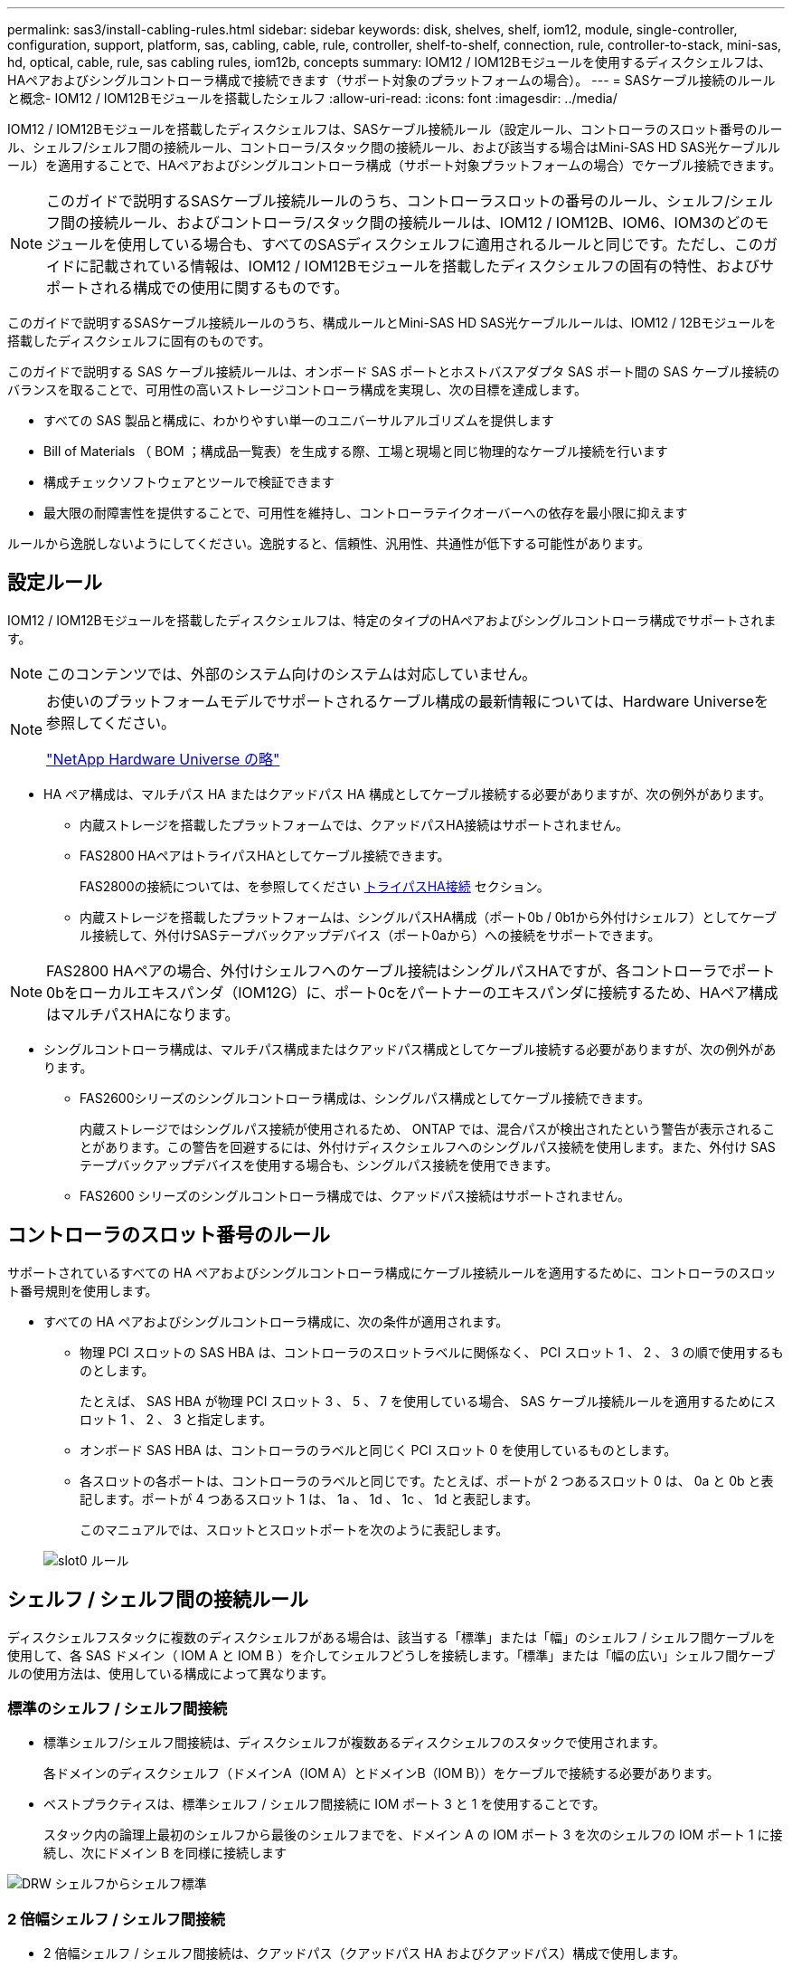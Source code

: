 ---
permalink: sas3/install-cabling-rules.html 
sidebar: sidebar 
keywords: disk, shelves, shelf, iom12, module, single-controller, configuration, support, platform, sas, cabling, cable, rule, controller, shelf-to-shelf, connection, rule, controller-to-stack, mini-sas, hd, optical, cable, rule, sas cabling rules, iom12b, concepts 
summary: IOM12 / IOM12Bモジュールを使用するディスクシェルフは、HAペアおよびシングルコントローラ構成で接続できます（サポート対象のプラットフォームの場合）。 
---
= SASケーブル接続のルールと概念- IOM12 / IOM12Bモジュールを搭載したシェルフ
:allow-uri-read: 
:icons: font
:imagesdir: ../media/


[role="lead"]
IOM12 / IOM12Bモジュールを搭載したディスクシェルフは、SASケーブル接続ルール（設定ルール、コントローラのスロット番号のルール、シェルフ/シェルフ間の接続ルール、コントローラ/スタック間の接続ルール、および該当する場合はMini-SAS HD SAS光ケーブルルール）を適用することで、HAペアおよびシングルコントローラ構成（サポート対象プラットフォームの場合）でケーブル接続できます。


NOTE: このガイドで説明するSASケーブル接続ルールのうち、コントローラスロットの番号のルール、シェルフ/シェルフ間の接続ルール、およびコントローラ/スタック間の接続ルールは、IOM12 / IOM12B、IOM6、IOM3のどのモジュールを使用している場合も、すべてのSASディスクシェルフに適用されるルールと同じです。ただし、このガイドに記載されている情報は、IOM12 / IOM12Bモジュールを搭載したディスクシェルフの固有の特性、およびサポートされる構成での使用に関するものです。

このガイドで説明するSASケーブル接続ルールのうち、構成ルールとMini-SAS HD SAS光ケーブルルールは、IOM12 / 12Bモジュールを搭載したディスクシェルフに固有のものです。

このガイドで説明する SAS ケーブル接続ルールは、オンボード SAS ポートとホストバスアダプタ SAS ポート間の SAS ケーブル接続のバランスを取ることで、可用性の高いストレージコントローラ構成を実現し、次の目標を達成します。

* すべての SAS 製品と構成に、わかりやすい単一のユニバーサルアルゴリズムを提供します
* Bill of Materials （ BOM ；構成品一覧表）を生成する際、工場と現場と同じ物理的なケーブル接続を行います
* 構成チェックソフトウェアとツールで検証できます
* 最大限の耐障害性を提供することで、可用性を維持し、コントローラテイクオーバーへの依存を最小限に抑えます


ルールから逸脱しないようにしてください。逸脱すると、信頼性、汎用性、共通性が低下する可能性があります。



== 設定ルール

[role="lead"]
IOM12 / IOM12Bモジュールを搭載したディスクシェルフは、特定のタイプのHAペアおよびシングルコントローラ構成でサポートされます。


NOTE: このコンテンツでは、外部のシステム向けのシステムは対応していません。

[NOTE]
====
お使いのプラットフォームモデルでサポートされるケーブル構成の最新情報については、Hardware Universeを参照してください。

https://hwu.netapp.com["NetApp Hardware Universe の略"^]

====
* HA ペア構成は、マルチパス HA またはクアッドパス HA 構成としてケーブル接続する必要がありますが、次の例外があります。
+
** 内蔵ストレージを搭載したプラットフォームでは、クアッドパスHA接続はサポートされません。
** FAS2800 HAペアはトライパスHAとしてケーブル接続できます。
+
FAS2800の接続については、を参照してください <<トライパスHA接続>> セクション。

** 内蔵ストレージを搭載したプラットフォームは、シングルパスHA構成（ポート0b / 0b1から外付けシェルフ）としてケーブル接続して、外付けSASテープバックアップデバイス（ポート0aから）への接続をサポートできます。




[NOTE]
====
FAS2800 HAペアの場合、外付けシェルフへのケーブル接続はシングルパスHAですが、各コントローラでポート0bをローカルエキスパンダ（IOM12G）に、ポート0cをパートナーのエキスパンダに接続するため、HAペア構成はマルチパスHAになります。

====
* シングルコントローラ構成は、マルチパス構成またはクアッドパス構成としてケーブル接続する必要がありますが、次の例外があります。
+
** FAS2600シリーズのシングルコントローラ構成は、シングルパス構成としてケーブル接続できます。
+
内蔵ストレージではシングルパス接続が使用されるため、 ONTAP では、混合パスが検出されたという警告が表示されることがあります。この警告を回避するには、外付けディスクシェルフへのシングルパス接続を使用します。また、外付け SAS テープバックアップデバイスを使用する場合も、シングルパス接続を使用できます。

** FAS2600 シリーズのシングルコントローラ構成では、クアッドパス接続はサポートされません。






== コントローラのスロット番号のルール

サポートされているすべての HA ペアおよびシングルコントローラ構成にケーブル接続ルールを適用するために、コントローラのスロット番号規則を使用します。

* すべての HA ペアおよびシングルコントローラ構成に、次の条件が適用されます。
+
** 物理 PCI スロットの SAS HBA は、コントローラのスロットラベルに関係なく、 PCI スロット 1 、 2 、 3 の順で使用するものとします。
+
たとえば、 SAS HBA が物理 PCI スロット 3 、 5 、 7 を使用している場合、 SAS ケーブル接続ルールを適用するためにスロット 1 、 2 、 3 と指定します。

** オンボード SAS HBA は、コントローラのラベルと同じく PCI スロット 0 を使用しているものとします。
** 各スロットの各ポートは、コントローラのラベルと同じです。たとえば、ポートが 2 つあるスロット 0 は、 0a と 0b と表記します。ポートが 4 つあるスロット 1 は、 1a 、 1d 、 1c 、 1d と表記します。
+
このマニュアルでは、スロットとスロットポートを次のように表記します。

+
image::../media/slot0_rules.png[slot0 ルール]







== シェルフ / シェルフ間の接続ルール

ディスクシェルフスタックに複数のディスクシェルフがある場合は、該当する「標準」または「幅」のシェルフ / シェルフ間ケーブルを使用して、各 SAS ドメイン（ IOM A と IOM B ）を介してシェルフどうしを接続します。「標準」または「幅の広い」シェルフ間ケーブルの使用方法は、使用している構成によって異なります。



=== 標準のシェルフ / シェルフ間接続

* 標準シェルフ/シェルフ間接続は、ディスクシェルフが複数あるディスクシェルフのスタックで使用されます。
+
各ドメインのディスクシェルフ（ドメインA（IOM A）とドメインB（IOM B））をケーブルで接続する必要があります。

* ベストプラクティスは、標準シェルフ / シェルフ間接続に IOM ポート 3 と 1 を使用することです。
+
スタック内の論理上最初のシェルフから最後のシェルフまでを、ドメイン A の IOM ポート 3 を次のシェルフの IOM ポート 1 に接続し、次にドメイン B を同様に接続します



image::../media/drw_shelf_to_shelf_standard.gif[DRW シェルフからシェルフ標準]



=== 2 倍幅シェルフ / シェルフ間接続

* 2 倍幅シェルフ / シェルフ間接続は、クアッドパス（クアッドパス HA およびクアッドパス）構成で使用します。
* 2 倍幅シェルフ / シェルフ間接続には、ドメイン A （ IOM A ）とドメイン B （ IOM B ）それぞれのディスクシェルフ間に 2 本のケーブル接続が必要です。
+
最初のケーブル接続は標準シェルフ / シェルフ間接続で IOM ポート 3 と 1 を接続し、 2 番目のケーブル接続は 2 倍幅シェルフ / シェルフ間接続で IOM ポート 4 と 2 を接続します。

+
スタック内の論理上最初のシェルフから最後のシェルフまでを、ドメイン A の IOM ポート 3 を次のシェルフの IOM ポート 1 に接続し、次にドメイン B を同様に接続しますスタック内の論理上最初のシェルフから最後のシェルフまでを、ドメイン A の IOM ポート 4 を次のシェルフの IOM ポート 2 に接続し、次にドメイン B を同様に接続します（ 2 倍幅接続としてケーブル接続された IOM ポートは青で表示されています。）



image::../media/drw_shelf_to_shelf_double_wide.gif[DRW シェルフからシェルフへの幅が 2 倍になっています]



== コントローラ / スタック間の接続ルール

SASディスクシェルフがソフトウェアベースのディスク所有権を使用していること、コントローラポートA / CおよびB / Dがスタックに接続されている方法を理解することで、HAペアまたはシングルコントローラ構成の各コントローラから各スタックへのSAS接続を正しくケーブル接続できます。 コントローラポートA / CおよびB / Dがポートペアに編成され、内蔵ストレージを搭載したプラットフォームのコントローラポートがスタックにどのように接続されるか。



=== SAS ディスクシェルフのソフトウェアベースのディスク所有権ルール

SAS ディスクシェルフは、（ハードウェアベースではなく）ソフトウェアベースのディスク所有権を使用します。つまり、ディスクドライブの所有権は、（ハードウェアベースのディスク所有権の場合のように）ストレージシステムの物理接続のトポロジによって決まるのではなく、ディスクドライブに保存されます。具体的には、ディスクドライブの所有権は、コントローラ / スタック間の接続方法ではなく、 ONTAP によって（自動または CLI コマンドで）割り当てられます。

SAS ディスクシェルフは、ハードウェアベースのディスク所有権の手法を使用してケーブル接続しないでください。



=== コントローラAとCポートの接続ルール（内蔵ストレージを使用しないプラットフォームの場合）

* A ポートと C ポートは常にスタックへのプライマリパスです。
* A ポートと C ポートは常にスタック内の論理的に最初のディスクシェルフに接続します。
* A ポートと C ポートは常にディスクシェルフの IOM ポート 1 と 2 に接続します。
+
IOM ポート 2 は、クアッドパス HA およびクアッドパス構成でのみ使用されます。

* コントローラ 1 の A ポートと C ポートは常に IOM A （ドメイン A ）に接続します。
* コントローラ 2 の A ポートと C ポートは常に IOM B （ドメイン B ）に接続します。


次の図は、 1 つのクアッドポート HBA と 2 つのディスクシェルフスタックを使用したマルチパス HA 構成で、コントローラポート A とポート C がどのように接続されるかを示しています。スタック 1 への接続は青で示されています。スタック 2 への接続はオレンジで示されています。

image::../media/drw_controller_to_stack_rules_ports_a_and_c_example.gif[ルールポート A と C をスタックする DRW コントローラの例]



=== コントローラBおよびDポートの接続ルール（内蔵ストレージを使用しないプラットフォームの場合）

* B ポートと D ポートは常にスタックへのセカンダリパスです。
* B ポートと D ポートは常にスタック内の論理的に最後のディスクシェルフに接続します。
* B ポートと D ポートは常にディスクシェルフの IOM ポート 3 と 4 に接続します。
+
IOM ポート 4 は、クアッドパス HA およびクアッドパス構成でのみ使用されます。

* コントローラ 1 の B ポートと D ポートは常に IOM B （ドメイン B ）に接続します。
* コントローラ 2 の B ポートと D ポートは常に IOM A （ドメイン A ）に接続します。
* B ポートと D ポートは、最初のスロットの最初のポートが最後にケーブル接続されるよう、 PCI スロットの順序を 1 つずつオフセットしてスタックに接続されます。


次の図は、 1 つのクアッドポート HBA と 2 つのディスクシェルフスタックを使用したマルチパス HA 構成で、コントローラポート B とポート D がどのように接続されるかを示しています。スタック 1 への接続は青で示されています。スタック 2 への接続はオレンジで示されています。

image::../media/drw_controller_to_stack_rules_ports_b_and_d_example.gif[DRW コントローラからスタックルールポート b および d の例]



=== ポートペアの接続ルール（内蔵ストレージを使用しないプラットフォームの場合）

HA ペアおよびシングルコントローラ構成でコントローラ / スタック間の接続をケーブル接続する場合、システムの耐障害性と整合性を確保するために、すべての SAS ポートを活用する方法でコントローラ SAS の A 、 B 、 C 、 D の各ポートがポートペアに編成されます。

* ポートペアは、コントローラ A または C の SAS ポートとコントローラ B または D の SAS ポートで構成されます。
+
SAS の A ポートと C ポートはスタック内の論理的に最初のシェルフに接続します。SAS の B ポートと D ポートはスタック内の論理的に最後のシェルフに接続します。

* ポートペアは、システム内の各コントローラのすべての SAS ポートを使用します。
+
すべての SAS ポート（物理 PCI スロット [slot 1-N] の HBA ポートおよびコントローラ [slot 0] のオンボードポート）をポートペアに組み込むことで、システムの耐障害性が向上します。SAS ポートは除外しないでください。

* ポートペアは次のように識別および編成されます。
+
.. 最初に A ポート、次に C ポートをスロット（ 0 、 1 、 2 、 3 など）順に列挙します。
+
例： 1a 、 2a 、 3a 、 1c 、 2c 、 3C

.. 最初に B ポート、次に D ポートをスロット（ 0 、 1 、 2 、 3 など）順に列挙します。
+
例： 1b 、 2b 、 3b 、 1d 、 2d 、 3D

.. リストの最初のポートが末尾に移動するように、 D および B のポートリストを書き換えます。
+
例： image:../media/drw_gen_sas_cable_step2.png[""]

+
複数の SAS ポートスロットが使用可能な場合は、スロットの順序を 1 つずつオフセットして、複数のスロット（物理 PCI スロットとオンボードスロット）にポートペアを分散することで、あるスタックが 1 つの SAS HBA にケーブル接続されないようにします。

.. A ポートと C ポート（手順 1 に記載）を、 D ポートと B ポート（手順 2 に記載）と記載順にペアにします。
+
例： 1a / 2b 、 2a / 3b 、 3a / 1d 、 1c / 2d 、 2c / 3d 、 3c / 1b 。

+

NOTE: HA ペアの場合、最初のコントローラ用に識別したポートペアを 2 台目のコントローラにも適用できます。



* システムをケーブル接続する際には、ポートペアを識別した順序で使用することも、ポートペアをスキップすることもできます。
+
** システム内のスタックをケーブル接続するためにすべてのポートペアが必要な場合は、ポートペアを識別した（リストした）順序で使用します。
+
たとえば、システムに対して 6 つのポートペアを識別し、マルチパスでケーブル接続するスタックが 6 つある場合は、ポートペアをリストした順序でケーブル接続します。

+
1A/2b 、 2a / 3b 、 3a / 1d 、 1c / 2d 、 2c / 3d 、 3c / 1b

** システム内のスタックのケーブル接続にすべてのポートペアが必要でない場合は、ポートペアをスキップ（ 1 つおきに使用）します。
+
たとえば、システムに対して 6 つのポートペアを識別し、マルチパスでケーブル接続するスタックが 3 つある場合は、リストに含まれる他のすべてのポートペアをケーブル接続します。

+
image::../media/drw_portpair_connection_rules_list_skip.gif[DRW ポートペア接続ルールリストはスキップされます]

+

NOTE: スタックのケーブル接続に必要となる以上のポートペアがシステムにある場合は、ポートペアをスキップしてシステムの SAS ポートを最適化することを推奨します。SAS ポートを最適化することで、システムのパフォーマンスが最適化されます。





コントローラ / スタック間のケーブル接続ワークシートは、ポートペアを特定して整理するための便利なツールです。これにより、 HA ペアまたはシングルコントローラ構成のコントローラ / スタック間の接続をケーブル接続できます。

link:install-cabling-worksheet-template-multipath.html["マルチパス接続用のコントローラ / スタック間のケーブル接続ワークシートテンプレート"]

link:install-cabling-worksheet-template-quadpath.html["クアッドパス接続用のコントローラ / スタック間のケーブル接続ワークシートテンプレート"]



=== 内蔵ストレージを搭載したプラットフォームでのコントローラ0b / 0b1と0aのポート接続ルール

内蔵ストレージを搭載したプラットフォームには、それぞれのコントローラが内蔵ストレージ（ポート0b/0b1）とスタックの間で同じドメイン接続を維持する必要があるため、固有の接続ルールがあります。つまり、コントローラがシャーシ（コントローラ1）のスロットAにある場合、そのコントローラはドメインA（IOM A）にあるため、ポート0b/0b1はスタック内のIOM Aに接続する必要があります。コントローラがシャーシ（コントローラ2）のスロットBにある場合、そのコントローラはドメインB（IOM B）にあるため、ポート0b/0b1はスタック内のIOM Bに接続する必要があります。


NOTE: このコンテンツでは、外部向けのシステムは対応していません。


NOTE: 0b/0b1ポートを正しいドメインに接続しないと（ドメインのクロスコネクト）、システムに耐障害性の問題が発生し、無停止の手順を安全に実行できなくなります。

* コントローラ0b/0b1ポート（内蔵ストレージポート）：
+
** コントローラ1の0b / 0b1ポートは常にIOM A（ドメインA）に接続します。
** コントローラ2の0b/0b1ポートは常にIOM B（ドメインB）に接続します。
** ポート0b / 0b1は常にプライマリパスです。
** ポート0b / 0b1は常にスタック内の論理的に最後のディスクシェルフに接続します。
** ポート0b / 0b1は常にディスクシェルフのIOMポート3に接続します。


* コントローラ 0a ポート（内蔵 HBA ポート）：
+
** コントローラ 1 の 0a ポートは常に IOM B （ドメイン B ）に接続します。
** コントローラ 2 の 0a ポートは常に IOM A （ドメイン A ）に接続します。
** ポート 0a は常にセカンダリパスです。
** ポート 0a は常にスタック内の論理的に最初のディスクシェルフに接続します。
** ポート 0a は常にディスクシェルフの IOM ポート 1 に接続します。




次の図は、シェルフの外部スタックへの内蔵ストレージポート（0b/0b1）のドメイン接続を示しています。

image::../media/drw_fas2600_mpha_domain_example_IEOPS-1172.svg[DRW fas2600 mphaドメイン例IEOPS 1172]



=== トライパスHA接続

FAS2800 HAペアでは、トライパスHA接続を使用できます。トライパスHA接続には、各コントローラから内蔵（IOM12G）シェルフおよび外付けシェルフへのパスが3つあります。

* 各コントローラの内部接続で、ポート0bをローカルのIOM12Gに、ポート0cをパートナーのIOM12Gに接続すると、HAペアのマルチパスHA接続が確立されます。
* 各コントローラの外付けストレージポート0aと0b1をケーブル接続することで、HAペアのトライパスHA接続が確立されます。
+
外付けシェルフがない場合は、ポート0aと0b1を2台のコントローラでケーブル接続するか、外付けシェルフにケーブル接続してトライパスHA接続を実現します。



次の図は、コントローラの内部接続と、トライパスHA接続を実現する外部ケーブル接続を示しています。

image::../media/drw_fas2800_concept_tpha_IEOPS-950.svg[DRW fas2800 concept tpha IEOPS 950]

FAS2800の外付けSASポート：

* 0aポートは内蔵HBAのポートです（シェルフが内蔵された他のプラットフォームと同様）。
* 0b1ポートは内蔵シェルフのポートです（内蔵シェルフを備えた他のプラットフォームの0bポートと同様）。
* 0b2ポートは使用されません。無効になっています。ケーブルが接続されている場合は、エラーメッセージが生成されます。


image::../media/drw_sas3_ports_on_fas2800_IEOPS-946 (1).svg[fas2800 IEOPS 946のDRW SAS3ポート（1）]

FAS2800 HAペアのケーブル接続例は、を参照してください link:install-cabling-worksheets-examples-fas2600.html["内蔵ストレージを搭載したプラットフォームのコントローラ/スタック間のケーブル接続ワークシートとケーブル接続例"] セクション。



== Mini-SAS HD SAS 光ケーブルのルール

Mini-SAS HD SAS 光ケーブル - マルチモードアクティブ光ケーブル（ AOC ）と Mini-SAS HD / Mini-SAS HD 間コネクタ、および Mini-SAS HD / LC 間コネクタを備えたマルチモード（ OM4 ）ブレークアウトケーブル - を使用すると、 IOM12 モジュールを搭載したディスクシェルフを使用する特定の構成で、長距離 SAS 接続を実現できます。

* ご使用のプラットフォームと ONTAP バージョンが、 Mini-SAS HD SAS 光ケーブル - マルチモードアクティブ光ケーブル（ AOC ）と Mini-SAS HD / Mini-SAS HD 間コネクタ、および Mini-SAS HD / LC 間コネクタを備えたマルチモード（ OM4 ）ブレークアウトケーブル - をサポートしている必要があります。
+
https://hwu.netapp.com["NetApp Hardware Universe の略"]

* Mini-SAS HD / Mini-SAS HD 間コネクタを備えた SAS 光マルチモード AOC ケーブルは、コントローラ / スタック間接続やシェルフ / シェルフ間の接続に使用でき、最大 50m までの規格があります。
* Mini-SAS HD / LC 間コネクタ（パッチパネル用）を備えた SAS 光マルチモード（ OM4 ）ブレークアウトケーブルを使用する場合は、次のルールが適用されます。
+
** これらのケーブルを、コントローラ / スタック間、およびシェルフ / シェルフ間の接続に使用できます。
+
シェルフ / シェルフ間の接続にこのケーブルを使用する場合、ディスクシェルフのスタック内で 1 回だけ使用できます。残りのシェルフ / シェルフ間接続は、マルチモード AOC ケーブルを使用して接続する必要があります。

+
クアッドパス HA およびクアッドパス構成で 2 つのディスクシェルフ間のシェルフ間 2 倍幅接続にマルチモードブレークアウトケーブルを使用する場合は、まったく同じブレークアウトケーブルを 2 本使用することを推奨します。

** LC の 8 つ（ 4 組）のブレークアウトコネクタをすべてパッチパネルに接続する必要があります。
** パッチパネルとパネル間ケーブルを用意する必要があります。
+
パネル間のケーブルのモードは、ブレークアウトケーブルと同じ OM4 マルチモードでなければなりません。

** パスで使用できるパッチパネルのペアは 1 組までです。
** マルチモードケーブルのポイントツーポイント（ Mini-SAS HD / Mini-SAS HD 間）パスが 100m を超えることはできません。
+
パスには、ブレークアウトケーブル、パッチパネル、およびパネル間ケーブルのセットが含まれます。

** エンドツーエンドのケーブル接続の長さ（コントローラから最後のシェルフまでの各ポイントツーポイントの合計）は、 300m 以下にする必要があります。
+
合計パスには、ブレークアウトケーブル、パッチパネル、およびパネル間ケーブルのセットが含まれます。



* SAS ケーブルには、 SAS 銅線ケーブルと SAS 光ケーブルを使用できます。その 2 つを併用することもできます。
+
SAS 銅線ケーブルと SAS 光ケーブルを併用する場合は、次のルールが適用されます。

+
** シェルフ / シェルフ間の接続に使用するケーブルは、スタック単位で SAS 銅線ケーブルか SAS 光ケーブルのどちらかにすべて統一する必要があります。
** シェルフ / シェルフ間の接続に SAS 光ケーブルを使用する場合は、そのスタックのコントローラ / スタック間の接続にも SAS 光ケーブルを使用する必要があります。
** シェルフ / シェルフ間の接続に SAS 銅線ケーブルを使用する場合は、そのスタックのコントローラ / スタック間の接続に SAS 光ケーブルまたは SAS 銅線ケーブルを使用できます。



